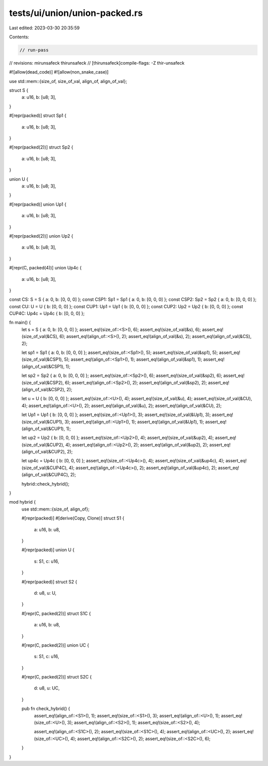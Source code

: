 tests/ui/union/union-packed.rs
==============================

Last edited: 2023-03-30 20:35:59

Contents:

.. code-block:: rs

    // run-pass
// revisions: mirunsafeck thirunsafeck
// [thirunsafeck]compile-flags: -Z thir-unsafeck

#![allow(dead_code)]
#![allow(non_snake_case)]

use std::mem::{size_of, size_of_val, align_of, align_of_val};

struct S {
    a: u16,
    b: [u8; 3],
}

#[repr(packed)]
struct Sp1 {
    a: u16,
    b: [u8; 3],
}

#[repr(packed(2))]
struct Sp2 {
    a: u16,
    b: [u8; 3],
}

union U {
    a: u16,
    b: [u8; 3],
}

#[repr(packed)]
union Up1 {
    a: u16,
    b: [u8; 3],
}

#[repr(packed(2))]
union Up2 {
    a: u16,
    b: [u8; 3],
}

#[repr(C, packed(4))]
union Up4c {
    a: u16,
    b: [u8; 3],
}

const CS: S = S { a: 0, b: [0, 0, 0] };
const CSP1: Sp1 = Sp1 { a: 0, b: [0, 0, 0] };
const CSP2: Sp2 = Sp2 { a: 0, b: [0, 0, 0] };
const CU: U = U { b: [0, 0, 0] };
const CUP1: Up1 = Up1 { b: [0, 0, 0] };
const CUP2: Up2 = Up2 { b: [0, 0, 0] };
const CUP4C: Up4c = Up4c { b: [0, 0, 0] };

fn main() {
    let s = S { a: 0, b: [0, 0, 0] };
    assert_eq!(size_of::<S>(), 6);
    assert_eq!(size_of_val(&s), 6);
    assert_eq!(size_of_val(&CS), 6);
    assert_eq!(align_of::<S>(), 2);
    assert_eq!(align_of_val(&s), 2);
    assert_eq!(align_of_val(&CS), 2);

    let sp1 = Sp1 { a: 0, b: [0, 0, 0] };
    assert_eq!(size_of::<Sp1>(), 5);
    assert_eq!(size_of_val(&sp1), 5);
    assert_eq!(size_of_val(&CSP1), 5);
    assert_eq!(align_of::<Sp1>(), 1);
    assert_eq!(align_of_val(&sp1), 1);
    assert_eq!(align_of_val(&CSP1), 1);

    let sp2 = Sp2 { a: 0, b: [0, 0, 0] };
    assert_eq!(size_of::<Sp2>(), 6);
    assert_eq!(size_of_val(&sp2), 6);
    assert_eq!(size_of_val(&CSP2), 6);
    assert_eq!(align_of::<Sp2>(), 2);
    assert_eq!(align_of_val(&sp2), 2);
    assert_eq!(align_of_val(&CSP2), 2);

    let u = U { b: [0, 0, 0] };
    assert_eq!(size_of::<U>(), 4);
    assert_eq!(size_of_val(&u), 4);
    assert_eq!(size_of_val(&CU), 4);
    assert_eq!(align_of::<U>(), 2);
    assert_eq!(align_of_val(&u), 2);
    assert_eq!(align_of_val(&CU), 2);

    let Up1 = Up1 { b: [0, 0, 0] };
    assert_eq!(size_of::<Up1>(), 3);
    assert_eq!(size_of_val(&Up1), 3);
    assert_eq!(size_of_val(&CUP1), 3);
    assert_eq!(align_of::<Up1>(), 1);
    assert_eq!(align_of_val(&Up1), 1);
    assert_eq!(align_of_val(&CUP1), 1);

    let up2 = Up2 { b: [0, 0, 0] };
    assert_eq!(size_of::<Up2>(), 4);
    assert_eq!(size_of_val(&up2), 4);
    assert_eq!(size_of_val(&CUP2), 4);
    assert_eq!(align_of::<Up2>(), 2);
    assert_eq!(align_of_val(&up2), 2);
    assert_eq!(align_of_val(&CUP2), 2);

    let up4c = Up4c { b: [0, 0, 0] };
    assert_eq!(size_of::<Up4c>(), 4);
    assert_eq!(size_of_val(&up4c), 4);
    assert_eq!(size_of_val(&CUP4C), 4);
    assert_eq!(align_of::<Up4c>(), 2);
    assert_eq!(align_of_val(&up4c), 2);
    assert_eq!(align_of_val(&CUP4C), 2);

    hybrid::check_hybrid();
}

mod hybrid {
    use std::mem::{size_of, align_of};

    #[repr(packed)]
    #[derive(Copy, Clone)]
    struct S1 {
        a: u16,
        b: u8,
    }

    #[repr(packed)]
    union U {
        s: S1,
        c: u16,
    }

    #[repr(packed)]
    struct S2 {
        d: u8,
        u: U,
    }

    #[repr(C, packed(2))]
    struct S1C {
        a: u16,
        b: u8,
    }

    #[repr(C, packed(2))]
    union UC {
        s: S1,
        c: u16,
    }

    #[repr(C, packed(2))]
    struct S2C {
        d: u8,
        u: UC,
    }

    pub fn check_hybrid() {
        assert_eq!(align_of::<S1>(), 1);
        assert_eq!(size_of::<S1>(), 3);
        assert_eq!(align_of::<U>(), 1);
        assert_eq!(size_of::<U>(), 3);
        assert_eq!(align_of::<S2>(), 1);
        assert_eq!(size_of::<S2>(), 4);

        assert_eq!(align_of::<S1C>(), 2);
        assert_eq!(size_of::<S1C>(), 4);
        assert_eq!(align_of::<UC>(), 2);
        assert_eq!(size_of::<UC>(), 4);
        assert_eq!(align_of::<S2C>(), 2);
        assert_eq!(size_of::<S2C>(), 6);
    }
}


